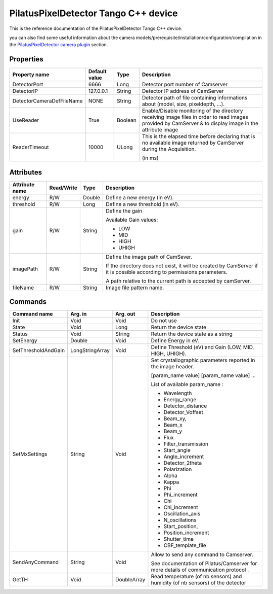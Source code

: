 .. _lima-tango-pilatus:

PilatusPixelDetector Tango C++ device
==========================

This is the reference documentation of the PilatusPixelDetector Tango C++ device.

you can also find some useful information about the camera models/prerequisite/installation/configuration/compilation in the `PilatusPixelDetector camera plugin`_ section.

Properties
----------

===============================     ========================    ==================      ===============================================
Property name                       Default value               Type                    Description
===============================     ========================    ==================      ===============================================
DetectorPort                        6666                        Long                    Detector port number of Camserver 
DetectorIP                          127.0.0.1                   String                  Detector IP address of CamServer
DetectorCameraDefFileName           NONE                        String                  Detector path of file containing informations about (model, size, pixeldepth, ...).
UseReader                           True                        Boolean                 Enable/Disable monitoring of the directory receiving image files in order to read images provided by CamServer & to display image in the attribute image
ReaderTimeout                       10000                       ULong                   This is the elapsed time before declaring that is no available image returned by CamServer during the Acquisition. 
                                                                                        
                                                                                        (in ms)
===============================     ========================    ==================      ===============================================

Attributes
----------

===============================     ========================    ==================      ===============================================
Attribute name                      Read/Write                  Type                    Description
===============================     ========================    ==================      ===============================================
energy                              R/W                         Double                  Define a new energy (in eV).
threshold                           R/W                         Long                    Define a new threshold (in eV).

gain                                R/W                         String                  Define the gain
                                                                                        
                                                                                        Available Gain values:
                                                                                        
                                                                                        - LOW
                                                                                        - MID
                                                                                        - HIGH
                                                                                        - UHIGH
imagePath                           R/W                         String                  Define the image path of CamSever.
                                                                                        
                                                                                        If the directory does not exist, it will be created by CamServer if it is possible according to permissions parameters.
                                                                                        
                                                                                        A path relative to the current path is accepted by camServer.
                                                                                        
fileName                            R/W                         String                  Image file pattern name.
===============================     ========================    ==================      ===============================================

Commands
--------

===============================     ========================    ==================      ===============================================
Command name                        Arg. in                     Arg. out                Description
===============================     ========================    ==================      ===============================================
Init                                Void                        Void                    Do not use
State                               Void                        Long                    Return the device state
Status                              Void                        String                  Return the device state as a string
SetEnergy                           Double                      Void                    Define Energy in eV.
SetThresholdAndGain                 LongStringArray             Void                    Define Threshold (eV) and Gain (LOW, MID, HIGH, UHIGH).
SetMxSettings                       String                      Void                    Set crystallographic parameters reported in the image header.
                                                                                        
                                                                                        [param_name value] [param_name value] ...
                                                                                        
                                                                                        List of available param_name :
                                                                                        
                                                                                        - Wavelength
                                                                                        - Energy_range
                                                                                        - Detector_distance
                                                                                        - Detector_Voffset 
                                                                                        - Beam_xy,
                                                                                        - Beam_x 
                                                                                        - Beam_y
                                                                                        - Flux
                                                                                        - Filter_transmission
                                                                                        - Start_angle
                                                                                        - Angle_increment
                                                                                        - Detector_2theta
                                                                                        - Polarization
                                                                                        - Alpha
                                                                                        - Kappa
                                                                                        - Phi
                                                                                        - Phi_increment 
                                                                                        - Chi
                                                                                        - Chi_increment
                                                                                        - Oscillation_axis
                                                                                        - N_oscillations
                                                                                        - Start_position,
                                                                                        - Position_increment
                                                                                        - Shutter_time
                                                                                        - CBF_template_file
SendAnyCommand                      String                      Void                    Allow to send any command to Camserver.

                                                                                        See documentation of Pilatus/Camserver for more details of communication protocol .
GetTH                               Void                        DoubleArray             Read temperature (of nb sensors) and humidity (of nb sensors) of the detector

===============================     ========================    ==================      ===============================================

.. _PilatusPixelDetector camera plugin: https://lima1.readthedocs.io/en/latest/camera/pilatus/doc/index.html                                           